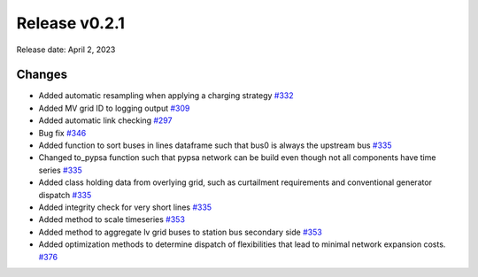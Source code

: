 Release v0.2.1
================

Release date: April 2, 2023

Changes
-------

* Added automatic resampling when applying a charging strategy `#332 <https://github.com/openego/eDisGo/pull/332>`_
* Added MV grid ID to logging output `#309 <https://github.com/openego/eDisGo/pull/309>`_
* Added automatic link checking `#297 <https://github.com/openego/eDisGo/pull/297>`_
* Bug fix `#346 <https://github.com/openego/eDisGo/pull/346>`_
* Added function to sort buses in lines dataframe such that bus0 is always the upstream bus `#335 <https://github.com/openego/eDisGo/pull/335>`_
* Changed to_pypsa function such that pypsa network can be build even though not all components have time series `#335 <https://github.com/openego/eDisGo/pull/335>`_
* Added class holding data from overlying grid, such as curtailment requirements and
  conventional generator dispatch `#335 <https://github.com/openego/eDisGo/pull/335>`_
* Added integrity check for very short lines `#335 <https://github.com/openego/eDisGo/pull/335>`_
* Added method to scale timeseries `#353 <https://github.com/openego/eDisGo/pull/353>`_
* Added method to aggregate lv grid buses to station bus secondary side `#353 <https://github.com/openego/eDisGo/pull/353>`_
* Added optimization methods to determine dispatch of flexibilities that lead to minimal network expansion costs.  `#376 <https://github.com/openego/eDisGo/pull/376>`_

